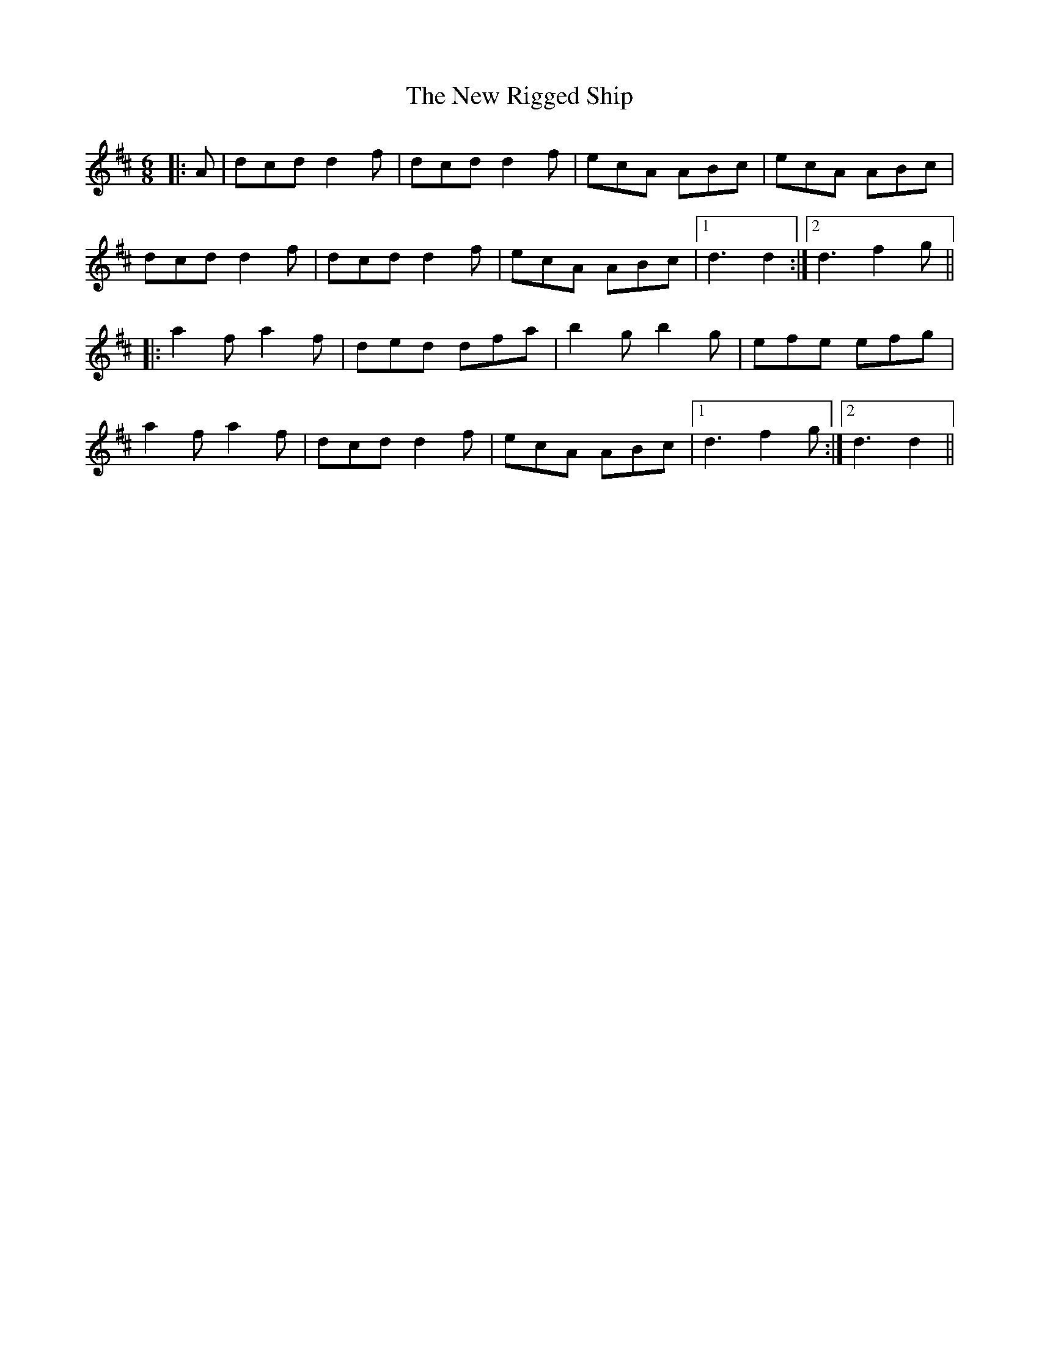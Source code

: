 X: 29288
T: New Rigged Ship, The
R: jig
M: 6/8
K: Dmajor
|:A|dcd d2 f|dcd d2 f|ecA ABc|ecA ABc|
dcd d2 f|dcd d2 f|ecA ABc|1 d3d2:|2 d3 f2 g||
|:a2 f a2 f|ded dfa|b2 g b2 g|efe efg|
a2 f a2 f|dcd d2 f|ecA ABc|1 d3 f2 g:|2 d3d2||

